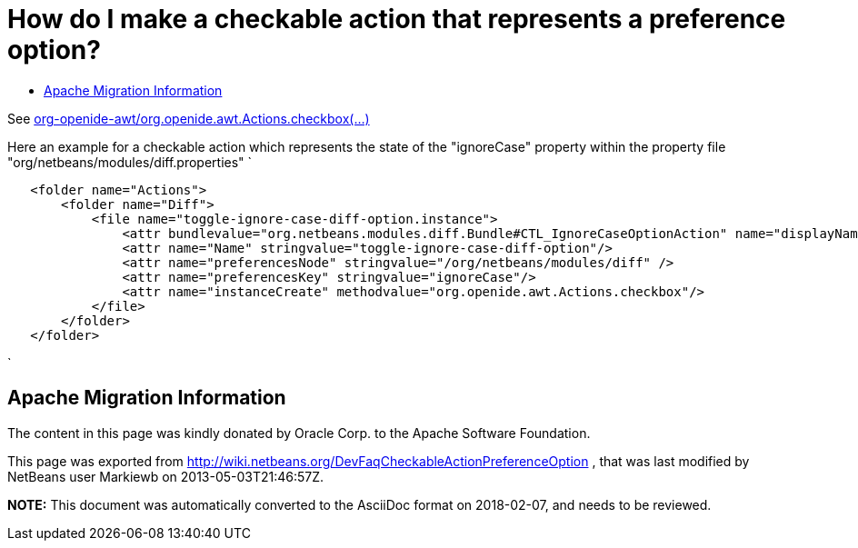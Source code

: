 // 
//     Licensed to the Apache Software Foundation (ASF) under one
//     or more contributor license agreements.  See the NOTICE file
//     distributed with this work for additional information
//     regarding copyright ownership.  The ASF licenses this file
//     to you under the Apache License, Version 2.0 (the
//     "License"); you may not use this file except in compliance
//     with the License.  You may obtain a copy of the License at
// 
//       http://www.apache.org/licenses/LICENSE-2.0
// 
//     Unless required by applicable law or agreed to in writing,
//     software distributed under the License is distributed on an
//     "AS IS" BASIS, WITHOUT WARRANTIES OR CONDITIONS OF ANY
//     KIND, either express or implied.  See the License for the
//     specific language governing permissions and limitations
//     under the License.
//

= How do I make a checkable action that represents a preference option?
:page-layout: wikidev
:page-tags: wiki, devfaq, needsreview
:jbake-status: published
:keywords: Apache NetBeans wiki DevFaqCheckableActionPreferenceOption
:description: Apache NetBeans wiki DevFaqCheckableActionPreferenceOption
:toc: left
:toc-title:
:page-syntax: true
:page-wikidevsection: _actions_how_to_add_things_to_files_folders_menus_toolbars_and_more
:page-position: 6


See 
link:https://bits.netbeans.org/dev/javadoc/org-openide-awt/org/openide/awt/Actions.html[org-openide-awt/org.openide.awt.Actions.checkbox(...)]

Here an example for a checkable action which represents the state of the "ignoreCase" property within the property file "org/netbeans/modules/diff.properties"
`

[source,xml]
----

   <folder name="Actions">
       <folder name="Diff">
           <file name="toggle-ignore-case-diff-option.instance">
               <attr bundlevalue="org.netbeans.modules.diff.Bundle#CTL_IgnoreCaseOptionAction" name="displayName"/>
               <attr name="Name" stringvalue="toggle-ignore-case-diff-option"/>
               <attr name="preferencesNode" stringvalue="/org/netbeans/modules/diff" />
               <attr name="preferencesKey" stringvalue="ignoreCase"/>
               <attr name="instanceCreate" methodvalue="org.openide.awt.Actions.checkbox"/>
           </file>
       </folder>
   </folder>
----

`

== Apache Migration Information

The content in this page was kindly donated by Oracle Corp. to the
Apache Software Foundation.

This page was exported from link:http://wiki.netbeans.org/DevFaqCheckableActionPreferenceOption[http://wiki.netbeans.org/DevFaqCheckableActionPreferenceOption] , 
that was last modified by NetBeans user Markiewb 
on 2013-05-03T21:46:57Z.


*NOTE:* This document was automatically converted to the AsciiDoc format on 2018-02-07, and needs to be reviewed.
